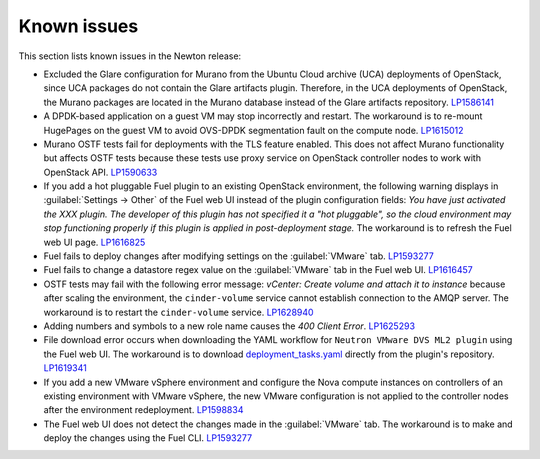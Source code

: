 ============
Known issues
============

This section lists known issues in the Newton release:

* Excluded the Glare configuration for Murano from the Ubuntu
  Cloud archive (UCA) deployments of OpenStack, since UCA packages do not
  contain the Glare artifacts plugin. Therefore, in the UCA deployments of
  OpenStack, the Murano packages are located in the Murano database instead
  of the Glare artifacts repository. `LP1586141`_

* A DPDK-based application on a guest VM may stop incorrectly and restart. The
  workaround is to re-mount HugePages on the guest VM to avoid OVS-DPDK
  segmentation fault on the compute node. `LP1615012`_

* Murano OSTF tests fail for deployments with the TLS feature enabled. This
  does not affect Murano functionality but affects OSTF tests because these
  tests use proxy service on OpenStack controller nodes to work with OpenStack
  API. `LP1590633`_

* If you add a hot pluggable Fuel plugin to an existing OpenStack
  environment, the following warning displays in :guilabel:`Settings -> Other`
  of the Fuel web UI instead of the plugin configuration fields: *You have
  just activated the XXX plugin. The developer of this plugin has not
  specified it a "hot pluggable", so the cloud environment may stop
  functioning properly if this plugin is applied in post-deployment stage.*
  The workaround is to refresh the Fuel web UI page. `LP1616825`_

* Fuel fails to deploy changes after modifying settings on the
  :guilabel:`VMware` tab. `LP1593277`_

* Fuel fails to change a datastore regex value on the :guilabel:`VMware` tab
  in the Fuel web UI. `LP1616457`_

* OSTF tests may fail with the following error message: *vCenter: Create
  volume and attach it to instance* because after scaling the environment,
  the ``cinder-volume`` service cannot establish connection to the AMQP
  server. The workaround is to restart the ``cinder-volume`` service.
  `LP1628940`_

* Adding numbers and symbols to a new role name causes the *400 Client Error*.
  `LP1625293`_

* File download error occurs when downloading the YAML workflow for
  ``Neutron VMware DVS ML2 plugin`` using the Fuel web UI.
  The workaround is to download `deployment_tasks.yaml`_ directly
  from the plugin's repository. `LP1619341`_

* If you add a new VMware vSphere environment and configure the Nova compute
  instances on controllers of an existing environment with VMware vSphere,
  the new VMware configuration is not applied to the controller nodes after
  the environment redeployment. `LP1598834`_

* The Fuel web UI does not detect the changes made in the :guilabel:`VMware`
  tab. The workaround is to make and deploy the changes using the Fuel CLI.
  `LP1593277`_

.. _`LP1586141`: https://bugs.launchpad.net/fuel/+bug/1586141
.. _`LP1625293`: https://bugs.launchpad.net/fuel/+bug/1625293
.. _`LP1615012`: https://bugs.launchpad.net/fuel/+bug/1615012
.. _`LP1590633`: https://bugs.launchpad.net/fuel/+bug/1590633
.. _`LP1616825`: https://bugs.launchpad.net/fuel/+bug/1616825
.. _`LP1593277`: https://bugs.launchpad.net/fuel/+bug/1593277
.. _`LP1616457`: https://bugs.launchpad.net/fuel/+bug/1616457
.. _`LP1628940`: https://bugs.launchpad.net/fuel/+bug/1628940
.. _`LP1619341`: https://bugs.launchpad.net/fuel/+bug/1619341
.. _`deployment_tasks.yaml`: https://github.com/openstack/fuel-plugin-vmware-dvs/blob/master/deployment_tasks.yaml
.. _`LP1593277`: https://bugs.launchpad.net/fuel/+bug/1593277
.. _`LP1598834`: https://bugs.launchpad.net/fuel/+bug/1598834
